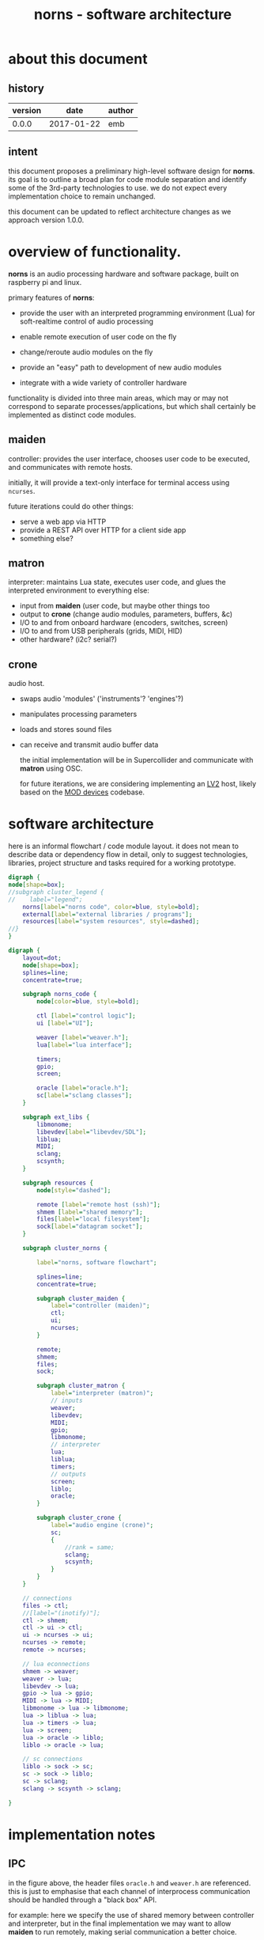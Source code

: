 #+TITLE: norns - software architecture

* about this document

** history

| version |       date | author |
|---------+------------+--------|
|   0.0.0 | 2017-01-22 | emb    |

** intent

 this document proposes a preliminary high-level software design for *norns*. its goal is to outline a broad plan for code module separation and identify some of the 3rd-party technologies to use. we do not expect every implementation choice to remain unchanged.

 this document can be updated to reflect architecture changes as we approach version 1.0.0.

* overview of functionality.

 *norns* is an audio processing hardware and software package, built on raspberry pi and linux.


primary features of *norns*:

- provide the user with an interpreted programming environment (Lua) for soft-realtime control of audio processing

- enable remote execution of user code on the fly

- change/reroute audio modules on the fly

- provide an "easy" path to development of new audio modules

- integrate with a wide variety of controller hardware

functionality is divided into three main areas, which may or may not correspond to separate processes/applications, but which shall certainly be implemented as distinct code modules.

** *maiden*

 controller: provides the user interface, chooses user code to be executed, and communicates with remote hosts. 

 initially, it will provide a text-only interface for terminal access using ~ncurses~. 

 future iterations could do other things:
- serve a web app via HTTP
- provide a REST API over HTTP for a client side app
- something else?


** *matron*

 interpreter: maintains Lua state, executes user code, and glues the interpreted environment to everything else:
- input from *maiden*  (user code, but maybe other things too
- output to *crone*  (change audio modules, parameters, buffers, &c)
- I/O to and from onboard hardware (encoders, switches, screen)
- I/O to and from USB peripherals (grids, MIDI, HID)
- other hardware? (i2c? serial?)

** *crone*

 audio host.
- swaps audio 'modules' ('instruments'? 'engines'?)
- manipulates processing parameters
- loads and stores sound files
- can receive and transmit audio buffer data

 the initial implementation will be in Supercollider and communicate with *matron* using OSC.

 for future iterations, we are considering implementing an [[http://lv2plug.in][LV2]] host, likely based on the [[https://github.com/moddevices/mod-host][MOD devices]] codebase. 

* software architecture

 here is an informal flowchart / code module layout. it does not mean to describe data or dependency flow in detail, only to suggest technologies, libraries, project structure and tasks required for a working prototype.

#+BEGIN_SRC dot :file norns_structure_legend.svg :cmdline -Kdot -Tsvg
digraph {
node[shape=box];
//subgraph cluster_legend {
//    label="legend";
    norns[label="norns code", color=blue, style=bold];
    external[label="external libraries / programs"];
    resources[label="system resources", style=dashed];
//}
}
#+END_SRC
#+RESULTS:
[[file:norns_structure_legend.svg]]

#+BEGIN_SRC dot :file norns_structure.svg :cmdline -Kdot -Tsvg
digraph {
    layout=dot;
    node[shape=box];
    splines=line;
    concentrate=true;

    subgraph norns_code {
        node[color=blue, style=bold];

        ctl [label="control logic"];
        ui [label="UI"];

        weaver [label="weaver.h"];
        lua[label="lua interface"];

        timers;
        gpio;
        screen;

        oracle [label="oracle.h"];
        sc[label="sclang classes"];
    }

    subgraph ext_libs {
        libmonome;
        libevdev[label="libevdev/SDL"];
        liblua;
        MIDI;
        sclang;
        scsynth;
    }

    subgraph resources {
        node[style="dashed"];
        
        remote [label="remote host (ssh)"];
        shmem [label="shared memory"];
        files[label="local filesystem"];
        sock[label="datagram socket"];
    }

    subgraph cluster_norns {
        
        label="norns, software flowchart";

        splines=line;
        concentrate=true;
    
        subgraph cluster_maiden {
            label="controller (maiden)";
            ctl;
            ui;
            ncurses;    
        }

        remote;
        shmem;
        files;
        sock;
        
        subgraph cluster_matron {
            label="interpreter (matron)";
            // inputs
            weaver;
            libevdev;
            MIDI;
            gpio;           
            libmonome;
            // interpreter
            lua;
            liblua;
            timers;
            // outputs
            screen;
            liblo;
            oracle;
        }

        subgraph cluster_crone {
            label="audio engine (crone)";
            sc;
            { 
                //rank = same;
                sclang;
                scsynth;
            }
        }
    }

    // connections
    files -> ctl;
    //[label="(inotify)"];
    ctl -> shmem;
    ctl -> ui -> ctl;
    ui -> ncurses -> ui;
    ncurses -> remote;
    remote -> ncurses;

    // lua econnections
    shmem -> weaver;
    weaver -> lua;
    libevdev -> lua;
    gpio -> lua -> gpio;
    MIDI -> lua -> MIDI;
    libmonome -> lua -> libmonome;
    lua -> liblua -> lua;
    lua -> timers -> lua;
    lua -> screen;
    lua -> oracle -> liblo;
    liblo -> oracle -> lua;

    // sc connections
    liblo -> sock -> sc;
    sc -> sock -> liblo;
    sc -> sclang;
    sclang -> scsynth -> sclang;

}
#+END_SRC

#+RESULTS:
[[file:norns_structure.svg]]

* implementation notes

** IPC

in the figure above, the header files ~oracle.h~ and ~weaver.h~ are referenced. this is just to emphasise that each channel of interprocess communication should be handled through a "black box" API. 

for example: here we specify the use of shared memory between controller and interpreter, but in the final implementation we may want to allow *maiden* to run remotely, making serial communication a better choice. 

so, these dedicated headers will specify interprocess /protocols/, while keeping the transport layer decoupled. it would be great to generate them directly from a protocol spec.

** audio buffers

one requested feature is the ability to manipulate audio buffers from user code. ideally, this feature would be implemented using shared memory between interpreter and processor; in practice, this may prove challenging. it may be possible to used shared memory between an LV2 host and its plugins, but for supercollider such an exchange can only be acheived asynchronously with a sequence of OSC packets (or by considerable hacking on the scsynth codebase.)

in any case, direct transmission of audio buffer data will be part of the API described by ~oracle.h~, as well as functions to move audio between *crone* and the filesystem. 

** MIDI

it's not yet clear how we should pass MIDI through the interpreter. it may be impossible to provide sample-accurate events in that circumstance. we could do one or more of the following:
- *matron* interacts directly with e.g. ~/dev/sequencer~. fine for coarse time resolution / sparse events.
- *matron* registers as an ALSA or JACK client and receives MIDI event buffers.
- user code can pass MIDI handling over to the audio server somehow (and define logic/transformation? hm), allowing sample-accurate performance.

** timing resolution

as the above section implies, there is some uncertainty about how close to "realtime" the interpreted code can get. (to diagnose this, implementing glue between Lua and (say) POSIX timers should be an early order of business.)

but with Supercollider as the engine, we are inherently limited to the sample block rate, as far as how often parameter changes are interpreted. in addition, the OSC/UDP connection has limited bandwidth (but maybe enough to make no significant difference, except for arbitrarily large buffer transactions.)

if we do end up switching to LV2, we can use shared memory (greater bandwidth), and even schedule timestamped events within a sample block.

** HID

there are a number of competing solutions for getting input from HID devices such as gamepads. ~libevdev~ is a contemporary alternative to ~libudev~ for getting low-level events. but initially we might use a higher-level library like ~SDL2~, just to take some of the pain out of device management. 

* next steps

this document does not describe:

- specific features and API for *crone* 

- specific features and API for *matron*

- UI design for *maiden*

these topics should be addressed separately, and relatively soon. for the moment we can assume some basic, obvious features, and begin implementation with those...
